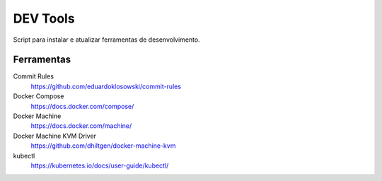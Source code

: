 =========
DEV Tools
=========

Script para instalar e atualizar ferramentas de desenvolvimento.


Ferramentas
===========

Commit Rules
  https://github.com/eduardoklosowski/commit-rules

Docker Compose
  https://docs.docker.com/compose/

Docker Machine
  https://docs.docker.com/machine/

Docker Machine KVM Driver
  https://github.com/dhiltgen/docker-machine-kvm

kubectl
  https://kubernetes.io/docs/user-guide/kubectl/
